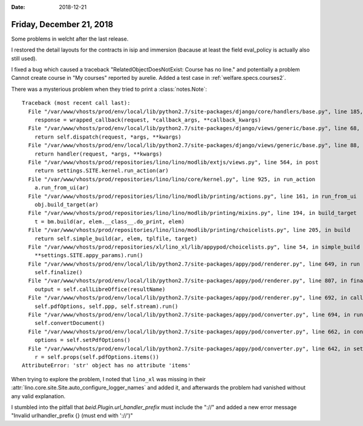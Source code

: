 :date: 2018-12-21

=========================
Friday, December 21, 2018
=========================

Some problems in welcht after the last release.

I restored the detail layouts for the contracts in isip and immersion (bacause
at least the field eval_policy is actually also still used).

I fixed a bug which caused a traceback "RelatedObjectDoesNotExist: Course has
no line." and potentially a problem Cannot create course in "My courses"
reported by aurelie.  Added a test case in :ref:`welfare.specs.courses2`.

There was a mysterious problem when they tried to print a :class:`notes.Note`::

    Traceback (most recent call last):
      File "/var/www/vhosts/prod/env/local/lib/python2.7/site-packages/django/core/handlers/base.py", line 185, in _get_response
        response = wrapped_callback(request, *callback_args, **callback_kwargs)
      File "/var/www/vhosts/prod/env/local/lib/python2.7/site-packages/django/views/generic/base.py", line 68, in view
        return self.dispatch(request, *args, **kwargs)
      File "/var/www/vhosts/prod/env/local/lib/python2.7/site-packages/django/views/generic/base.py", line 88, in dispatch
        return handler(request, *args, **kwargs)
      File "/var/www/vhosts/prod/repositories/lino/lino/modlib/extjs/views.py", line 564, in post
        return settings.SITE.kernel.run_action(ar)
      File "/var/www/vhosts/prod/repositories/lino/lino/core/kernel.py", line 925, in run_action
        a.run_from_ui(ar)
      File "/var/www/vhosts/prod/repositories/lino/lino/modlib/printing/actions.py", line 161, in run_from_ui
        obj.build_target(ar)
      File "/var/www/vhosts/prod/repositories/lino/lino/modlib/printing/mixins.py", line 194, in build_target
        t = bm.build(ar, elem.__class__.do_print, elem)
      File "/var/www/vhosts/prod/repositories/lino/lino/modlib/printing/choicelists.py", line 205, in build
        return self.simple_build(ar, elem, tplfile, target)
      File "/var/www/vhosts/prod/repositories/xl/lino_xl/lib/appypod/choicelists.py", line 54, in simple_build
        **settings.SITE.appy_params).run()
      File "/var/www/vhosts/prod/env/local/lib/python2.7/site-packages/appy/pod/renderer.py", line 649, in run
        self.finalize()
      File "/var/www/vhosts/prod/env/local/lib/python2.7/site-packages/appy/pod/renderer.py", line 807, in finalize
        output = self.callLibreOffice(resultName)
      File "/var/www/vhosts/prod/env/local/lib/python2.7/site-packages/appy/pod/renderer.py", line 692, in callLibreOffice
        self.pdfOptions, self.ppp, self.stream).run()
      File "/var/www/vhosts/prod/env/local/lib/python2.7/site-packages/appy/pod/converter.py", line 694, in run
        self.convertDocument()
      File "/var/www/vhosts/prod/env/local/lib/python2.7/site-packages/appy/pod/converter.py", line 662, in convertDocument
        options = self.setPdfOptions()
      File "/var/www/vhosts/prod/env/local/lib/python2.7/site-packages/appy/pod/converter.py", line 642, in setPdfOptions
        r = self.props(self.pdfOptions.items())
    AttributeError: 'str' object has no attribute 'items'

When trying to explore the problem, I noted that ``lino_xl`` was missing in
their :attr:`lino.core.site.Site.auto_configure_logger_names` and added it, and
afterwards the problem had vanished without any valid explanation.

I stumbled into the pitfall that `beid.Plugin.url_handler_prefix` must include
the "://" and added a new error message "Invalid urlhandler_prefix {} (must end
with '://')"




